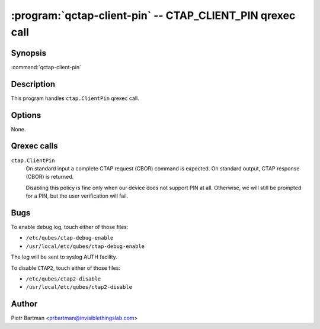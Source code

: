.. program:: qctap-client-pin

:program:`qctap-client-pin` -- CTAP_CLIENT_PIN qrexec call
============================================================

Synopsis
--------

:command:`qctap-client-pin`

Description
-----------

This program handles ``ctap.ClientPin`` qrexec call.

Options
-------

None.

Qrexec calls
------------

``ctap.ClientPin``
    On standard input a complete CTAP request (CBOR) command is expected.
    On standard output, CTAP response (CBOR) is returned.

    Disabling this policy is fine only when our device does not support PIN at all. Otherwise, we will still be prompted for a PIN, but the user verification will fail.

Bugs
----

To enable debug log, touch either of those files:

- ``/etc/qubes/ctap-debug-enable``

- ``/usr/local/etc/qubes/ctap-debug-enable``

The log will be sent to syslog AUTH facility.

To disable ``CTAP2``,  touch either of those files:

- ``/etc/qubes/ctap2-disable``

- ``/usr/local/etc/qubes/ctap2-disable``

Author
------

| Piotr Bartman <prbartman@invisiblethingslab.com>
